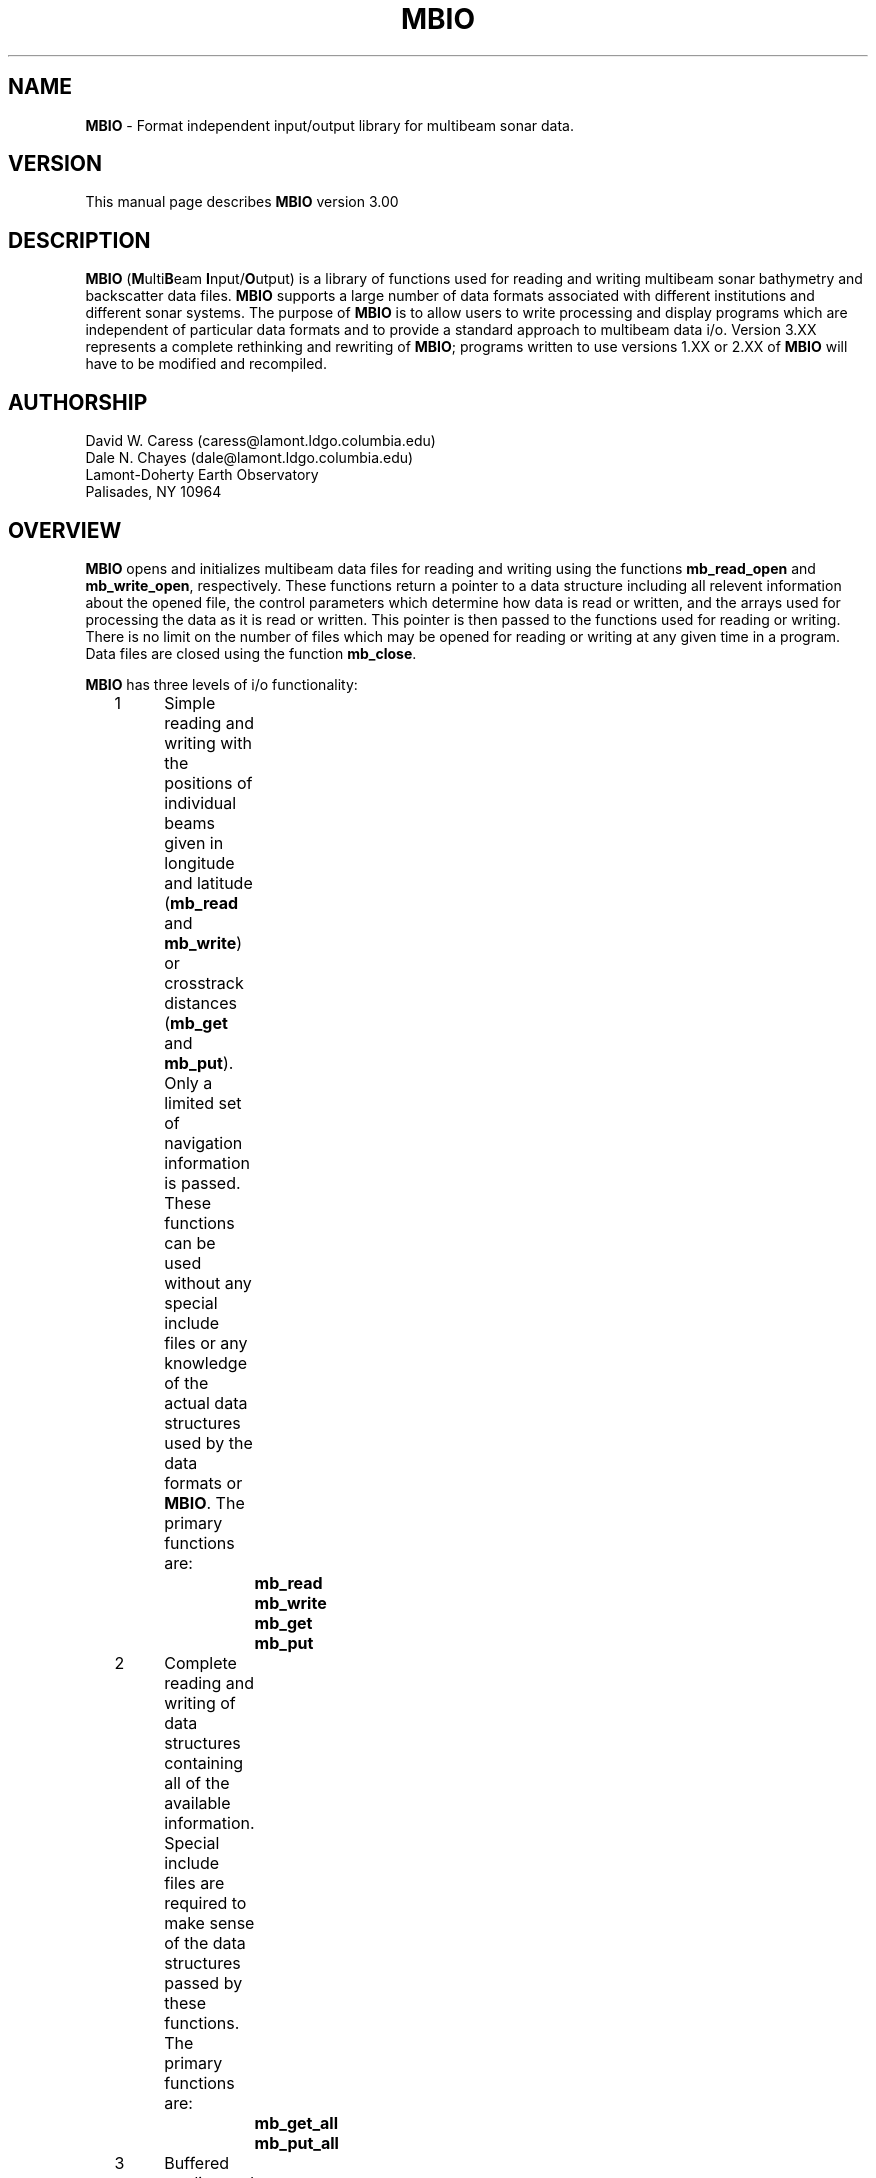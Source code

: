 .TH MBIO 1 "11 March 1993"
.SH NAME
\fBMBIO\fP - Format independent input/output library for multibeam sonar data.

.SH VERSION
This manual page describes \fBMBIO\fP version 3.00

.SH DESCRIPTION
\fBMBIO\fP (\fBM\fPulti\fBB\fPeam \fBI\fPnput/\fBO\fPutput) is a library
of functions used for reading and writing multibeam sonar bathymetry
and backscatter data files.  \fBMBIO\fP supports a large number of data
formats associated with different institutions and different sonar systems.
The purpose of \fBMBIO\fP is to allow users to write processing and display
programs which are independent of particular data formats and to provide
a standard approach to multibeam data i/o.  Version 3.XX represents a complete
rethinking and rewriting of \fBMBIO\fP; programs written to use versions 1.XX
or 2.XX of \fBMBIO\fP will have to be modified and recompiled.

.SH AUTHORSHIP
David W. Caress (caress@lamont.ldgo.columbia.edu)
.br
Dale N. Chayes (dale@lamont.ldgo.columbia.edu)
.br
Lamont-Doherty Earth Observatory
.br
Palisades, NY  10964

.SH OVERVIEW
\fBMBIO\fP opens and initializes multibeam data files for reading
and writing using the functions \fBmb_read_open\fP and \fBmb_write_open\fP,
respectively.  These functions return a pointer to a data structure
including all relevent information about the opened file, the
control parameters which determine how data is read or written,
and the arrays used for processing the data as it is read or written.
This pointer is then passed to
the functions used for reading or writing.  There is no limit
on the number of files which may be opened for reading or writing
at any given time in a program.  Data files are closed using the
function \fBmb_close\fP.

\fBMBIO\fP has three levels of i/o functionality:
 	1	Simple reading and writing with the positions of individual
 		beams given in longitude and latitude (\fBmb_read\fP and 
 		\fBmb_write\fP) or crosstrack distances (\fBmb_get\fP and 
 		\fBmb_put\fP). Only a limited set of navigation information
 		is passed. These functions can be used without any special 
 		include files or any knowledge of the actual data structures
 		used by the data formats or \fBMBIO\fP. The primary functions 
 		are:
 			\fBmb_read\fP
 			\fBmb_write\fP
 			\fBmb_get\fP
 			\fBmb_put\fP
 	2	Complete reading and writing of data structures containing
 		all of the available information. Special include files are   
 		required to make sense of the data structures passed by
 		these functions. The primary functions are:
 			\fBmb_get_all\fP
 			\fBmb_put_all\fP
 	3	Buffered reading and writing of data structures containing
 		all of the available information. Special include files are 
 		required to make sense of the data structures passed by 
 		these functions. The primary functions are:
 			\fBmb_buffer_init\fP
 			\fBmb_buffer_close\fP
 			\fBmb_buffer_load\fP
 			\fBmb_buffer_dump\fP
 			\fBmb_buffer_info\fP
 			\fBmb_buffer_extract\fP
 			\fBmb_buffer_insert\fP

The level 1 \fBMBIO\fP functions allow users to read 
and write multibeam data independent of format, with the limitation that 
only a limited set of navigation information is passed.  Thus, some of the
information contained in certain data formats (e.g. the "heave" value
in Hydrosweep DS data) is not passed by \fBmb_read\fP or \fBmb_get\fP.  
In general, the level 1 functions are useful for applications 
such as graphics which require only the navigation and the depth 
and/or backscatter values. The level 2 functions (\fBmb_get_all\fP and
\fBmb_put_all\fP) read and write the 
complete data structures, translate the data to internal data structures
associated with each of the supported multibeam sonar systems, and 
pass pointers to these internal data structures.  The level 3 functions
provide buffered reading and writing which is useful for applications
which need access to multiple pings at a time.  In addition to reading
(\fBmb_buffer_load\fP) and writing (\fBmb_buffer_dump\fP), functions
exist for extracting information from the buffer (\fBmb_buffer_extract\fP)
and inserting information into the buffer (\fBmb_buffer_insert\fP).
The level 2 and 3 functions require 
include files for the data structures used but allow access to the complete
data structures; these functions are useful for applications which require
special parameters peculiar to some particular data format (e.g. processing
Hydrosweep DS backscatter by applying system gain settings to the measured
values). A number of other \fBMBIO\fP functions dealing with default values for
important parameters, error messages, memory management, and time conversions
also exist and are discussed below.

.SH SUPPORTED MULTIBEAM SYSTEMS
Each multibeam sonar system outputs a data stream which includes some values
or parameters unique to that system.  In general, a number of different data
formats have come into use for data from each of the sonar systems; many of
these formats include only a subset of the original data stream.  Internally,
\fBMBIO\fP recognizes which sonar system each data format is associated
with and uses a data structure including the complete data stream for that
sonar.  Consequently, it is possible to read and write the complete 
data stream when using the level 2 or 3 \fBMBIO\fP functions.
At present, formats associated with the following multibeam systems are
supported:
 	Sea Beam 16 sonar
 	Hydrosweep DS 59 beam  sonar
.br
We expect to support data formats for the following sonar systems in future
versions of \fBMBIO\fP:
 	Sea Beam 2000
 	Simrad
 	SeaMARC I
 	SeaMARC II

.SH SUPPORTED FORMATS
The following multibeam data formats are supported in this version of 
\fBMBIO\fP:

 	MBIO Data Format ID:  1
 	Format name:          MBF_SBSIOMRG
 	Informal Description: SIO merge Sea Beam
 	Attributes:           Sea Beam, 16 beam, bathymetry, binary, uncentered, SIO.

 	MBIO Data Format ID:  2
 	Format name:          MBF_SBSIOCEN
 	Informal Description: SIO centered Sea Beam
 	Attributes:           Sea Beam, 19 beam, bathymetry, binary, centered, SIO.

 	MBIO Data Format ID:  3
 	Format name:          MBF_SBSIOLSI
 	Informal Description: SIO LSI Sea Beam
 	Attributes:           Sea Beam, 19 beam, bathymetry, binary, centered, 
                              obsolete, SIO.

 	MBIO Data Format ID:  4
 	Format name:          MBF_SBURICEN
 	Informal Description: URI Sea Beam
 	Attributes:           Sea Beam, 19 beam, bathymetry, binary, centered, URI.

 	MBIO Data Format ID:  5
 	Format name:          MBF_HSATLRAW
 	Informal Description: Raw Hydrosweep
 	Attributes:           Hydrosweep DS, 59 beam, bathymetry and backscatter, 
                              ascii, Atlas Electronik.

 	MBIO Data Format ID:  6
 	Format name:          MBF_HSLDEDMB
 	Informal Description: EDMB Hydrosweep
 	Attributes:           Hydrosweep DS, 59 beam, bathymetry, binary, NRL.

 	MBIO Data Format ID:  7
 	Format name:          MBF_HSURICEN
 	Informal Description: URI Hydrosweep
 	Attributes:           Hydrosweep DS, 59 beam, bathymetry, binary, URI.

 	MBIO Data Format ID:  8
 	Format name:          MBF_HSLDEOIH
 	Informal Description: L-DEO in-house binary Hydrosweep
 	Attributes:           Hydrosweep DS, 59 beam, bathymetry and backscatter, 
                              binary, centered, L-DEO.

 	MBIO Data Format ID:  9
 	Format name:          MBF_MBLDEOIH
 	Informal Description: L-DEO in-house generic multibeam
 	Attributes:           data from all sonar systems, variable beam, 
                              bathymetry and backscatter, 
                              binary, centered, L-DEO.

The institutional acronyms used above have the following meanings:
 	SIO	Scripps Institution of Oceanography
 	L-DEO	Lamont-Doherty Earth Observatory
 	URI	University of Rhode Island
 	NRL	Naval Research Laboratory

.SH FUNCTION STATUS AND ERROR CODES
All of the \fBMBIO\fP functions return an integer status value with the 
convention that:
 	status = 1:	success
 	status = 0:	failure
.br
All \fBMBIO\fP functions also pass an error value argument which gives
somewhat more information about problems than the status value.  The
full suite of possible error values and the associated error messages are:
  	error = 0:		"No error",
  	error = -1:	"Time gap in data",
  	error = -2:	"Data outside specified location bounds",
  	error = -3:	"Data outside specified time interval",
  	error = -4:	"Ship speed too small",
  	error = -5:	"Comment record",
  	error = -6:	"Neither a data record nor a comment record",
  	error = -7:	"Unintelligible data record",
  	error = -8:	"Ignore this data",
  	error = -9:	"No data requested for buffer load",
  	error = -10:	"Data buffer is full",
  	error = -11:	"No data was loaded into the buffer",
  	error = -12:	"Data buffer is empty",
  	error = -13:	"No data was dumped from the buffer"
  	error = 1:	"Unable to allocate memory, initialization failed",
  	error = 2:	"Unable to open file, initialization failed",
  	error = 3:	"Illegal format identifier, initialization failed",
  	error = 4:	"Read error, probably end-of-file",
  	error = 5:	"Write error",
  	error = 6:	"No data in specified location bounds",
  	error = 7:	"No data in specified time interval",
  	error = 8:	"Invalid MBIO descriptor",
  	error = 9:	"Inconsistent usage of MBIO descriptor",
  	error = 10:	"No pings binned but no fatal error 
 			- this should not happen!",
  	error = 11:	"Invalid data record type specified for writing",
  	error = 12:	"Invalid control parameter specified by user",
  	error = 13:	"Invalid buffer id",
  	error = 14:	"Invalid system id - this should not happen!"
.br
In general, programs should treat negative error values as non-fatal
(reading and writing can continue) and positive error values as fatal (the data
files should be closed and the program terminated).
.br
.SH FUNCTION VERBOSITY
All of the \fBMBIO\fP functions are passed a \fIverbose\fP parameter which
controls how much debugging information is output to standard error.  If
\fIverbose\fP is 0 or 1, the \fBMBIO\fP functions will be silent.  If 
\fIverbose\fP is 2, then each function will output information as it is
entered and as it returns, along with the parameter values passed into and
returned out of the function.  Greater values of \fIverbose\fP will cause
additional information to be output, including values at various stages
of data processing during read and write operations.  In general, programs
using \fBMBIO\fP functions should adopt the following verbosity conventions:
.br
 	\fIverbose\fP = 0:	"silent" or near-"silent" execution
 	\fIverbose\fP = 1:	simple output including
 				program name, version
 				and simple progress updates
 	\fIverbose\fP >= 2:	debug mode with copious output
 				including every function call
 				and status listings
.SH INITIALIZATION AND CLOSING FUNCTIONS
.RE
.IP
int \fBmb_read_init\fP(\fIverbose\fP, \fIfile\fP, 
\fIformat\fP, \fIpings, \fIlonflip, 
\fIbounds\fP, \fIbtime_i\fP, \fIetime_i\fP, \fIspeedmin\fP, 
\fItimegap\fP,
\fImbio_ptr\fP, \fIbtime_d\fP, \fIetime_d\fP, 
\fIbeams_bath\fP, \fIbeams_back\fP, \fIerror\fP)
.br
int \fIverbose\fP
.br
char *\fIfile\fP;
.br
int \fIformat\fP;
.br
int \fIpings\fP;
.br
int \fIlonflip\fP;
.br
double \fIbounds\fP[4];
.br
int \fIbtime_i[6]\fP;
.br
int \fIetime_i[6]\fP;
.br
double \fIspeedmin\fP;
.br
double \fItimegap\fP;
.br
char **\fImbio_ptr\fP;
.br
double *\fIbtime_d\fP;
.br
double *\fIetime_d\fP;
.br
int *\fIbeams_bath\fP;
.br
int *\fIbeams_back\fP;
.br
int *\fIerror\fP;
.RS 10
The function \fBmb_read_init\fP initializes the data file to be read 
and the data structures required for reading the data. The \fIverbose\fP
value controls the standard error output verbosity of the function.
  
The input control parameters have the following significance:
 	\fIfile\fP:		input filename
 	\fIformat\fP:		input \fBMBIO\fP data format id
 	\fIpings\fP:		ping averaging
 	\fIlonflip\fP:		longitude flipping
 	\fIbounds\fP:		location bounds of acceptable data
 	\fIbtime_i\fP:		beginning time of acceptable data
 	\fIetime_i\fP:		ending time of acceptable data
 	\fIspeedmin\fP:		minimum ship speed of acceptable data
 	\fItimegap\fP:		maximum time allowed before data gap

The format identifier \fIformat\fP specifies which of the supported
data formats is being read or written; the currently supported formats
are listed in the "SUPPORTED FORMATS" section.

The \fIpings\fP parameter determines whether and how pings are averaged as part
of data input.  This parameter is used only by the functions \fBmb_read\fP
and \fBmb_get\fP; \fBmb_get_all\fP and \fBmb_buffer_load\fP do not average
pings.  If \fIpings\fP = 1, then no ping averaging will be done and
each ping read will be returned unaltered by the reading function.  If
\fIpings\fP > 1, then the navigation and beam data for \fIpings\fP pings
will be read, averaged, and returned as the data for a single ping.  If
\fIpings\fP = 0, then the ping averaging will be varied so that the
along-track distance between averaged pings is as close as possible to the 
across-track distance between beams.

The \fIlonflip\fP paramenter determines the range in which longitude values
are returned:
 	\fIlonflip\fP = -1 : -360 to   0
 	\fIlonflip\fP =  0 : -180 to 180
 	\fIlonflip\fP =  1 :    0 to 360

The \fIbounds\fP array sets the area within which data are desired.
Data which lie outside the area specified by \fIbounds\fP will
be returned with an error by the reading function.  
The functions \fBmb_read\fP, 
\fBmb_get\fP and \fBmb_get_all\fP use the \fIbounds\fP array; the
function \fBmb_buffer_load\fP does no location checking.
 	\fIbounds\fP[0] : minimum longitude
 	\fIbounds\fP[1] : maximum longitude
 	\fIbounds\fP[2] : minimum latitude
 	\fIbounds\fP[3] : maximum latitude

The \fIbtime_i\fP array sets the desired beginning time for the data.
Data with an earlier time stamp will be returned with an error by 
the reading function. The functions \fBmb_read\fP, 
\fBmb_get\fP and \fBmb_get_all\fP use the \fIbtime_i\fP array; the
function \fBmb_buffer_load\fP does no time checking.
 	\fIbtime\fP[0] : year
 	\fIbtime\fP[1] : month
 	\fIbtime\fP[2] : day
 	\fIbtime\fP[3] : hour
 	\fIbtime\fP[4] : minute
 	\fIbtime\fP[5] : second

The \fIetime_i\fP array sets the desired ending time for the data.
Data with a later time stamp will be returned with an error by 
the reading function. The functions \fBmb_read\fP, 
\fBmb_get\fP and \fBmb_get_all\fP use the \fIetime_i\fP array; the
function \fBmb_buffer_load\fP does no time checking.
 	\fIetime\fP[0] : year
 	\fIetime\fP[1] : month
 	\fIetime\fP[2] : day
 	\fIetime\fP[3] : hour
 	\fIetime\fP[4] : minute
 	\fIetime\fP[5] : second

The \fIspeedmin\fP parameter sets the minimum acceptable ship speed for 
the data.  If the ship speed associated with any ping is less than 
\fIspeedmin\fP, then that data will be returned with an error
by the reading function.
This is used to eliminate data collected while a ship is on station is
a simple way. The functions \fBmb_read\fP, 
\fBmb_get\fP and \fBmb_get_all\fP use the \fIspeedmin\fP value; the
function \fBmb_buffer_load\fP does no speed checking.

The \fItimegap\fP parameter sets the minimum time gap allowed before a 
gap in the data is declared.  Ping averaging is not done across
data gaps; an error is returned when time gaps are encountered. 
The functions \fBmb_read\fP and 
\fBmb_get\fP use the \fItimegap\fP value; the
functions \fBmb_get_all\fP and \fBmb_buffer_load\fP do no ping averaging
and thus have no need to check for time gaps.

The returned values are:
 	\fImbio_ptr\fP:	pointer to an \fBMBIO\fP descriptor structure
 	\fIbtime_d\fP:		desired beginning time in minutes since 1/1/81 00:00:0
 	\fIetime_d\fP:		desired ending time in minutes since 1/1/81 00:00:0
 	\fIbeams_bath\fP:	maximum number of bathymetry beams
 	\fIbeams_back\fP:	maximum number of backscatter beams
 	\fIerror\fP:		error value
.br
The structure pointed to by
\fImbio_ptr\fP holds the file descriptor and all of the control parameters
which govern how the data is read; this pointer must be provided to
the functions \fBmb_read\fP, \fBmb_get\fP, \fBmb_get_all\fP, 
or \fBmb_buffer_load\fP to read data. The values \fIbeams_bath\fP
and \fIbeams_back\fP return the maximum number of bathymetry and backscatter
beams that the specified data format may contain.  In order to successfully
read data, the calling program must
provide pointers to arrays large enough to hold \fIbeams_bath\fP bathymetry
values and \fIbeams_back\fP backscatter variables. The values \fIbtime_d\fP
and \fIetime_d\fP give the desired beginning and end times of the data
converted to minutes since 00:00:00 on January 1, 1981;
\fBMBIO\fP uses these units to calculate time internally.
A status value indicating success or failure is returned; an error value
argument passes more detailed information about initialization failures. 
.RE
.IP
int \fBmb_write_init\fP(\fIverbose\fP, \fIfile\fP, \fIformat\fP, 
\fImbio_ptr\fP, \fIbeams_bath\fP, \fIbeams_back\fP, \fIerror\fP)
.br
int \fIverbose\fP
.br
char *\fIfile\fP;
.br
int \fIformat\fP;
.br
char **\fImbio_ptr\fP;
.br
int *\fIbeams_bath\fP;
.br
int *\fIbeams_back\fP;
.br
int *\fIerror\fP;
.RS 10
The function \fBmb_write_init\fP initializes the data file to be written 
and the data structures required for writing the data. The \fIverbose\fP
value controls the standard error output verbosity of the function.
  
The input control parameters have the following significance:
 	\fIfile\fP:		output filename
 	\fIformat\fP:		output \fBMBIO\fP data format id

The returned values are:
 	\fImbio_ptr\fP:	pointer to a structure describing the output file
 	\fIbeams_bath\fP:	maximum number of bathymetry beams
 	\fIbeams_back\fP:	maximum number of backscatter beams
 	\fIerror\fP:		error value
.br
The structure pointed to by
\fImbio_ptr\fP holds the output file descriptor; this pointer must be 
provided to
the functions \fBmb_write\fP, \fBmb_put\fP, \fBmb_put_all\fP, 
or \fBmb_buffer_dump\fP to write data. The values 
\fIbeams_bath\fP
and \fIbeams_back\fP return the maximum number of bathymetry and backscatter
beams that the specified data format may contain.  In order to successfully
write data, the calling program must
provide pointers to arrays large enough to hold \fIbeams_bath\fP bathymetry
values and \fIbeams_back\fP backscatter variables.
A status value indicating success or failure is returned; an error value
argument passes more detailed information about initialization failures. 
.RE
.IP
int \fBmb_close\fP(\fIverbose\fP, \fImbio_ptr\fP, \fIerror\fP)
.br
int \fIverbose\fP
.br
char *\fImbio_ptr\fP;
.br
int *\fIerror\fP;
.RS 10
Closes the data file listed in the \fBMBIO\fP descriptor pointed to 
by \fImbio_ptr\fP and releases all specially allocated memory.  
The \fIverbose\fP
value controls the standard error output verbosity of the function.
A status value indicating success or failure is returned; an error value
argument passes more detailed information about failures. 
.SH LEVEL 1 FUNCTIONS
.RE
.IP
int \fBmb_read\fP(\fIverbose\fP, \fImbio_ptr\fP, \fIkind\fP, 
\fIpings\fP, \fItime_i\fP, \fItime_d\fP, 
\fInavlon\fP, \fInavlat\fP, \fIspeed\fP, \fIheading\fP, \fIdistance\fP, 
\fInbath\fP, \fIbath\fP, \fIbathlon\fP, \fIbathlat\fP, 
\fInback\fP, \fIback\fP, \fIbacklon\fP, \fIbacklat\fP, 
\fIcomment\fP, \fIerror\fP)
.br
int \fIverbose\fP
.br
char *\fImbio_ptr\fP;
.br
int *\fIkind\fP;
.br
int *\fIpings\fP;
.br
int \fItime_i\fP[6];
.br
double *\fItime_d\fP;
.br
double *\fInavlon\fP;
.br
double *\fInavlat\fP;
.br
double *\fIspeed\fP;
.br
double *\fIheading\fP;
.br
double *\fIdistance\fP;
.br
int *\fInbath\fP;
.br
double *\fIbath\fP;
.br
double *\fIbathlon\fP;
.br
double *\fIbathlat\fP;
.br
int *\fInback\fP;
.br
double *\fIback\fP;
.br
double *\fIbacklon\fP;
.br
double *\fIbacklat\fP;
.br
char \fIcomment\fP[256];
.br
int *\fIerror\fP;
.RS 10
The function \fBmb_read\fP reads, processes, and returns multibeam
data according to the \fBMBIO\fP descriptor pointed to by \fImbio_ptr\fP.
The \fIverbose\fP
value controls the standard error output verbosity of the function.
The data is in the form of bathymetry and backscatter values combined
with the longitude and latitude locations of the bathymetry and 
backscatter measurements.
The return values are:
 	\fIkind\fP:		kind of data record read
 					1	survey data
 					2	comment
 					>=3	other data that cannot 
 						be passed by \fBmb_read\fP
 	\fIpings\fP:		number of pings averaged to give current data
 	\fItime_i\fP:		time of current ping
 			\fItime_i\fP[0]: year
 			\fItime_i\fP[1]: month
 			\fItime_i\fP[2]: day
 			\fItime_i\fP[3]: hour
 			\fItime_i\fP[4]: minute
 			\fItime_i\fP[5]: second
 	\fItime_d\fP:		time of current ping in minutes since 1/1/81 00:00:00
 	\fInavlon\fP:		longitude
 	\fInavlat\fP:		latitude
 	\fIspeed\fP:		ship speed in km/s
 	\fIheading\fP:		ship heading in degrees
 	\fIdistance\fP:		distance along shiptrack since beginning of data in km
 	\fInbath\fP:		number of bathymetry values
 	\fIbath\fP:		array of bathymetry values in meters
 	\fIbathlon\fP:		array of of longitude values corresponding 
 			to bathymetry
 	\fIbathlat\fP:		array of of latitude values corresponding 
 			to bathymetry
 	\fInback\fP:		number of backscatter values
 	\fIback\fP:		array of backscatter values in meters
 	\fIbacklon\fP:		array of of longitude values corresponding 
 			to backscatter
 	\fIbacklat\fP:		array of of latitude values corresponding 
 			to backscatter
 	\fIcomment\fP:	comment string
 	\fIerror\fP:		error value
.br
A status value indicating success or failure is returned; the error value
argument \fIerror\fP passes more detailed information about 
read failures. 
.RE
.IP
int \fBmb_write\fP(\fIverbose\fP, \fImbio_ptr\fP, 
\fIkind\fP, \fItime_i\fP, \fItime_d\fP, 
\fInavlon\fP, \fInavlat\fP, \fIspeed\fP, \fIheading\fP, 
\fInbath\fP, \fIbath\fP, \fIbathlon\fP, \fIbathlat\fP, 
\fInback\fP, \fIback\fP, \fIbacklon\fP, \fIbacklat\fP, 
\fIcomment\fP, \fIerror\fP)
.br
int \fIverbose\fP
.br
char *\fImbio_ptr\fP;
.br
int \fIkind\fP
.br
int \fItime_i\fP[6];
.br
double \fItime_d\fP;
.br
double \fInavlon\fP;
.br
double \fInavlat\fP;
.br
double \fIspeed\fP;
.br
double \fIheading\fP;
.br
int \fInbath\fP;
.br
double *\fIbath\fP;
.br
double *\fIbathlon\fP;
.br
double *\fIbathlat\fP;
.br
int \fInback\fP;
.br
double *\fIback\fP;
.br
double *\fIbacklon\fP;
.br
double *\fIbacklat\fP;
.br
char \fIcomment\fP[256];
.br
int \fIerror\fP;
.RS 10
The function \fBmb_write\fP writes multibeam data to the file listed
in the \fBMBIO\fP descriptor pointed to by \fImbio_ptr\fP.
The \fIverbose\fP
value controls the standard error output verbosity of the function.
The data is in the form of bathymetry and backscatter values combined
with the longitude and latitude locations of the bathymetry and 
backscatter measurements.
The values to be output are:
 	\fIkind\fP:		kind of data record written
 					1	survey data
 					2	comment
 	\fItime_i\fP:		time of current ping (used if \fItime_i\fP[0] != 0)
 			\fItime_i\fP[0]: year
 			\fItime_i\fP[1]: month
 			\fItime_i\fP[2]: day
 			\fItime_i\fP[3]: hour
 			\fItime_i\fP[4]: minute
 			\fItime_i\fP[5]: second
 	\fItime_d\fP:		time of current ping in minutes since 
 			1/1/81 00:00:00 (used if \fItime_i\fP[0] = 0)
 	\fInavlon\fP:		longitude
 	\fInavlat\fP:		latitude
 	\fIspeed\fP:		ship speed in km/s
 	\fIheading\fP:		ship heading in degrees
 	\fInbath\fP:		number of bathymetry values
 	\fIbath\fP:		array of bathymetry values in meters
 	\fIbathlon\fP:		array of of longitude values corresponding 
 			to bathymetry
 	\fIbathlat\fP:		array of of latitude values corresponding 
 			to bathymetry
 	\fInback\fP:		number of backscatter values
 	\fIback\fP:		array of backscatter values in meters
 	\fIbacklon\fP:		array of of longitude values corresponding 
 				to backscatter
 	\fIbacklat\fP:		array of of latitude values corresponding 
 			to backscatter
 	\fIcomment\fP:		comment string
.br
A status value indicating success or failure is returned; the error value
argument \fIerror\fP passes more detailed information about 
write failures. 
.RE
.IP
int \fBmb_get\fP(\fIverbose\fP, \fImbio_ptr\fP, \fIkind\fP, \fIpings\fP, 
\fItime_i\fP, \fItime_d\fP, 
\fInavlon\fP, \fInavlat\fP, \fIspeed\fP, \fIheading\fP, \fIdistance\fP, 
\fInbath\fP, \fIbath\fP, \fIbathdist\fP,  
\fInback\fP, \fIback\fP, \fIbackdist\fP, \fIcomment\fP, \fIerror\fP)
.br
int \fIverbose\fP;
.br
char *\fImbio_ptr\fP;
.br
int *\fIkind\fP;
.br
int *\fIpings\fP;
.br
int \fItime_i\fP[6];
.br
double *\fItime_d\fP;
.br
double *\fInavlon\fP;
.br
double *\fInavlat\fP;
.br
double *\fIspeed\fP;
.br
double *\fIheading\fP;
.br
double *\fIdistance\fP;
.br
int *\fInbath\fP;
.br
double *\fIbath\fP;
.br
double *\fIbathdist\fP;
.br
int *\fInback\fP;
.br
double *\fIback\fP;
.br
double *\fIbackdist\fP;
.br
char \fIcomment\fP[256];
.br
int *\fIerror\fP;
.RS 10
The function \fBmb_get\fP reads, processes, and returns multibeam
data according to the \fBMBIO\fP descriptor pointed to by \fImbio_ptr\fP.
The \fIverbose\fP
value controls the standard error output verbosity of the function.
The data is in the form of bathymetry and backscatter values combined
with the crosstrack distances of the bathymetry and backscatter 
measurements.
The return values are:
 	\fIkind\fP:		kind of data record read
 					1	survey data
 					2	comment
 					>=3	other data that cannot 
 						be passed by \fBmb_get\fP
 	\fIpings\fP:		number of pings averaged to give current data
 	\fItime_i\fP:		time of current ping
 			\fItime_i\fP[0]: year
 			\fItime_i\fP[1]: month
 			\fItime_i\fP[2]: day
 			\fItime_i\fP[3]: hour
 			\fItime_i\fP[4]: minute
 			\fItime_i\fP[5]: second
 	\fItime_d\fP:		time of current ping in minutes since 1/1/81 00:00:00
 	\fInavlon\fP:		longitude
 	\fInavlat\fP:		latitude
 	\fIspeed\fP:		ship speed in km/s
 	\fIheading\fP:		ship heading in degrees
 	\fIdistance\fP:	distance along shiptrack since beginning of data in km
 	\fInbath\fP:		number of bathymetry values
 	\fIbath\fP:		array of bathymetry values in meters
 	\fIbathdist\fP:		array of of crosstrack distances in meters
 			corresponding to bathymetry
 	\fInback\fP:		number of backscatter values
 	\fIback\fP:		array of backscatter values in unknown units
 	\fIbackdist\fP:	array of of crosstrack distances in meters
 			corresponding to backscatter
 	\fIcomment\fP:		comment string
 	\fIerror\fP:		error value
.br
A status value indicating success or failure is returned; the error value
argument \fIerror\fP passes more detailed information about 
read failures. 
.RE
.IP
int \fBmb_put\fP(\fIverbose\fP, \fImbio_ptr\fP, \fIkind\fP, 
\fItime_i\fP, \fItime_d\fP, 
\fInavlon\fP, \fInavlat\fP, \fIspeed\fP, \fIheading\fP,  
\fInbath\fP, \fIbath\fP, \fIbathdist\fP,  
\fInback\fP, \fIback\fP, \fIbackdist\fP, \fIcomment\fP, \fIerror\fP)
.br
int \fIverbose\fP;
.br
char *\fImbio_ptr\fP;
.br
int \fIkind\fP
.br
int \fItime_i\fP[6];
.br
double \fItime_d\fP;
.br
double \fInavlon\fP;
.br
double \fInavlat\fP;
.br
double \fIspeed\fP;
.br
double \fIheading\fP;
.br
int \fInbath\fP;
.br
double *\fIbath\fP;
.br
double *\fIbathdist\fP;
.br
int \fInback\fP;
.br
double *\fIback\fP;
.br
double *\fIbackdist\fP;
.br
char \fIcomment\fP[256];
.br
int *\fIerror\fP;
.RS 10
The function \fBmb_put\fP writes multibeam data to the file listed
in the \fBMBIO\fP descriptor pointed to by \fIMBIO_ptr\fP.
The \fIverbose\fP
value controls the standard error output verbosity of the function.
The data is in the form of bathymetry and backscatter values combined
with the crosstrack distances of the bathymetry and backscatter 
measurements.
The values to be output are:
 	\fIkind\fP:		kind of data record to be written
 					1	survey data
 					2	comment
 	\fItime_i\fP:		time of current ping (used if \fItime_i\fP[0] != 0)
 			\fItime_i\fP[0]: year
 			\fItime_i\fP[1]: month
 			\fItime_i\fP[2]: day
 			\fItime_i\fP[3]: hour
 			\fItime_i\fP[4]: minute
 			\fItime_i\fP[5]: second
 	\fItime_d\fP:		time of current ping in minutes since 
 			1/1/81 00:00:00 (used if \fItime_i\fP[0] = 0)
 	\fInavlon\fP:		longitude
 	\fInavlat\fP:		latitude
 	\fIspeed\fP:		ship speed in km/s
 	\fIheading\fP:		ship heading in degrees
 	\fIdistance\fP:		distance along shiptrack since beginning of data in km
 	\fInbath\fP:		number of bathymetry values
 	\fIbath\fP:		array of bathymetry values in meters
 	\fIbathdist\fP:		array of of crosstrack distances in meters
 			corresponding to bathymetry
 	\fInback\fP:		number of backscatter values
 	\fIback\fP:		array of backscatter values in unknown units
 	\fIbackdist\fP:	array of of crosstrack distances in meters
 			corresponding to backscatter
 	\fIcomment\fP:		comment string
.br
A status value indicating success or failure is returned; the error value
argument \fIerror\fP passes more detailed information about 
write failures. 
.SH LEVEL 2 FUNCTIONS
.RE
.IP
int \fBmb_get_all\fP(\fIverbose\fP, \fImbio_ptr\fP, \fIstore_ptr\fP, 
\fIkind\fP, \fItime_i\fP, \fItime_d\fP, 
\fInavlon\fP, \fInavlat\fP, \fIspeed\fP, \fIheading\fP, \fIdistance\fP, 
\fInbath\fP, \fIbath\fP, \fIbathdist\fP,  
\fInback\fP, \fIback\fP, \fIbackdist\fP, \fIcomment\fP, \fIerror\fP)
.br
int \fIverbose\fP;
.br
char *\fImbio_ptr\fP;
.br
char **\fIstore_ptr\fP;
.br
int *\fIkind\fP;
.br
int \fItime_i\fP[6];
.br
double *\fItime_d\fP;
.br
double *\fInavlon\fP;
.br
double *\fInavlat\fP;
.br
double *\fIspeed\fP;
.br
double *\fIheading\fP;
.br
double *\fIdistance\fP;
.br
int *\fInbath\fP;
.br
double *\fIbath\fP;
.br
double *\fIbathdist\fP;
.br
int *\fInback\fP;
.br
double *\fIback\fP;
.br
double *\fIbackdist\fP;
.br
char \fIcomment\fP[256];
.br
int *\fIerror\fP;
.RS 10
The function \fBmb_get_all\fP reads and returns multibeam
data according to the \fBMBIO\fP descriptor pointed to by \fImbio_ptr\fP.
The \fIverbose\fP
value controls the standard error output verbosity of the function.
The data is returned one record at a time; no averaging is performed.
A pointer to a data structure containing all of the data read is returned
as \fIstore_ptr\fP; the form of the data structure is determined by the
multibeam sonar system associated with the format of the data being read.
Data is also returned in the forms of bathymetry and backscatter survey data
and comment strings when the data record \fIkind\fP is survey data or
comment data, respectively.
The return values are:
 	\fIstore_ptr\fP:	pointer to complete data structure
 	\fIkind\fP:		kind of data record read
 					1	survey data
 					2	comment
 					3	calibrate data
 					4	mean water velocity
 					5	water velocity profile
 					6	standby
 					7	navigation source
 					8	unknown
 	\fIpings\fP:		number of pings averaged to give current data
 	\fItime_i\fP:		time of current ping
 			\fItime_i\fP[0]: year
 			\fItime_i\fP[1]: month
 			\fItime_i\fP[2]: day
 			\fItime_i\fP[3]: hour
 			\fItime_i\fP[4]: minute
 			\fItime_i\fP[5]: second
 	\fItime_d\fP:		time of current ping in minutes since 1/1/81 00:00:00
 	\fInavlon\fP:		longitude
 	\fInavlat\fP:		latitude
 	\fIspeed\fP:		ship speed in km/s
 	\fIheading\fP:		ship heading in degrees
 	\fIdistance\fP:		distance along shiptrack since beginning of data in km
 	\fInbath\fP:		number of bathymetry values
 	\fIbath\fP:		array of bathymetry values in meters
 	\fIbathdist\fP:		array of of crosstrack distances in meters
 			corresponding to bathymetry
 	\fInback\fP:		number of backscatter values
 	\fIback\fP:		array of backscatter values in unknown units
 	\fIbackdist\fP:	array of of crosstrack distances in meters
 			corresponding to backscatter
 	\fIcomment\fP:	comment string
 	\fIerror\fP:		error value
.br
A status value indicating success or failure is returned; the error value
argument \fIerror\fP passes more detailed information about 
read failures. 
.RE
.IP
int \fBmb_put_all\fP(\fIverbose\fP, \fImbio_ptr\fP, 
\fIstore_ptr\fP, \fIusevalues\fP, \fIkind\fP, 
\fItime_i\fP, \fItime_d\fP, 
\fInavlon\fP, \fInavlat\fP, \fIspeed\fP, \fIheading\fP,  
\fInbath\fP, \fIbath\fP, \fIbathdist\fP,  
\fInback\fP, \fIback\fP, \fIbackdist\fP, \fIcomment\fP, \fIerror\fP)
.br
int \fIverbose\fP;
.br
char *\fImbio_ptr\fP;
.br
char *\fIstore_ptr\fP;
.br
int \fIusevalues\fP;
.br
int \fIkind\fP
.br
int \fItime_i\fP[6];
.br
double \fItime_d\fP;
.br
double \fInavlon\fP;
.br
double \fInavlat\fP;
.br
double \fIspeed\fP;
.br
double \fIheading\fP;
.br
int \fInbath\fP;
.br
double *\fIbath\fP;
.br
double *\fIbathdist\fP;
.br
int \fInback\fP;
.br
double *\fIback\fP;
.br
double *\fIbackdist\fP;
.br
char \fIcomment\fP[256];
.br
int *\fIerror\fP;
.RS 10
The function \fBmb_put_all\fP writes multibeam data to the file listed
in the \fBMBIO\fP descriptor pointed to by \fIMBIO_ptr\fP.
The \fIverbose\fP
value controls the standard error output verbosity of the function.
A pointer to a data structure containing all of the data read is passed
as \fIstore_ptr\fP; the form of the data structure is determined by the
multibeam sonar system associated with the format of the data being written.
Data is also passed in the forms of bathymetry and backscatter survey data
and comment strings when the data record \fIkind\fP is survey data or
comment data, respectively.  If the \fIusevalues\fP flag is set to 1,
then the passed values will be inserted in the data structure 
pointed to by \fIstore_ptr\fP before
the data is written.  If the \fIusevalues\fP flag is set to 0, the data
structure pointed to by \fIstore_ptr\fP will be written without modification.
The values to be output are:
 	\fIstore_ptr\fP:	pointer to complete data structure
 	\fIusevalues\fP:	flag controlling use of data passed by value
 					0	do not insert into data 
 						structure before writing 
 						the data
 					1	insert into data structure
 						before writing the data
 	\fIkind\fP:		kind of data record to be written
 					1	survey data
 					2	comment
 					3	calibrate data
 					4	mean water velocity
 					5	water velocity profile
 					6	standby
 					7	navigation source
 					8	unknown
 	\fItime_i\fP:		time of current ping (used if \fItime_i\fP[0] != 0)
 			\fItime_i\fP[0]: year
 			\fItime_i\fP[1]: month
 			\fItime_i\fP[2]: day
 			\fItime_i\fP[3]: hour
 			\fItime_i\fP[4]: minute
 			\fItime_i\fP[5]: second
 	\fItime_d\fP:		time of current ping in minutes since 
 				1/1/81 00:00:00 (used if \fItime_i\fP[0] = 0)
 	\fInavlon\fP:		longitude
 	\fInavlat\fP:		latitude
 	\fIspeed\fP:		ship speed in km/s
 	\fIheading\fP:		ship heading in degrees
 	\fIdistance\fP:		distance along shiptrack since beginning of data in km
 	\fInbath\fP:		number of bathymetry values
 	\fIbath\fP:		array of bathymetry values in meters
 	\fIbathdist\fP:		array of of crosstrack distances in meters
 			corresponding to bathymetry
 	\fInback\fP:		number of backscatter values
 	\fIback\fP:		array of backscatter values in unknown units
 	\fIbackdist\fP:	array of of crosstrack distances in meters
 			corresponding to backscatter
	\fIcomment\fP:		comment string
.br
A status value indicating success or failure is returned; the error value
argument \fIerror\fP passes more detailed information about 
write failures. 
.SH LEVEL 3 FUNCTIONS
.RE
.IP
I'll write this real soon now - in the meantime look at the code in
mbclean.c for an idea of how to use the mb_buffer functions.  DWC
.SH MISCELLANEOUS FUNCTIONS
.RE
.IP
int \fBmb_defaults\fP(\fIverbose\fP, \fIformat\fP, \fIpings, \fIlonflip, \fIbounds\fP, 
\fIbtime_i\fP, \fIetime_i\fP, \fIspeedmin\fP, \fItimegap\fP)
.br
int \fIverbose\fP;
.br
int *\fIformat\fP;
.br
int *\fIpings\fP;
.br
int *\fIlonflip\fP;
.br
double \fIbounds\fP[4];
.br
int \fIbtime_i[6]\fP;
.br
int \fIetime_i[6]\fP;
.br
double *\fIspeedmin\fP;
.br
double *\fItimegap\fP;
.RS 10
The function \fBmb_defaults\fP provides default values of control
parameters used by some of the \fBMBIO\fP functions. The \fIverbose\fP
value controls the standard error output verbosity of the function.  
The other parameters
are set by the function; the meaning of these parameters is discussed
in the listings of the functions  
\fBmb_read_init\fP and \fBmb_write_init\fP.
If an .mbio_defaults file exists in the user's home directory, 
the defaults are read from this file. A status value is returned to 
indicate success or failure.
.RE
.IP
int \fBmb_format_inf\fP(\fIverbose\fP, \fIformat\fP, \fImessage\fP)
.br
int \fIverbose\fP;
.br
int \fIformat\fP;
.br
char **\fImessage\fP;
.RS 10
Given the format identifier \fIformat\fP, \fBmb_format_inf\fP returns a
short description of the format in the string **\fImessage\fP. The \fIverbose\fP
value controls the standard error output verbosity of the function.  The return
status value signals success if \fIformat\fP is valid and failure otherwise.
.RE
.IP
int \fBmb_error\fP(\fIverbose\fP, \fIerror\fP, \fImessage\fP)
.br
int \fIverbose\fP;
.br
int \fIerror\fP;
.br
char **\fImessage\fP;
.RS 10
Given the error value \fIerror\fP, \fBmb_format_inf\fP returns a
short error message in the string **\fImessage\fP. The \fIverbose\fP
value controls the standard error output verbosity of the function.  The return
status value signals success if \fIformat\fP is valid and failure otherwise.

.SH BUGS
Undoubtably...
.br
Let us know...
